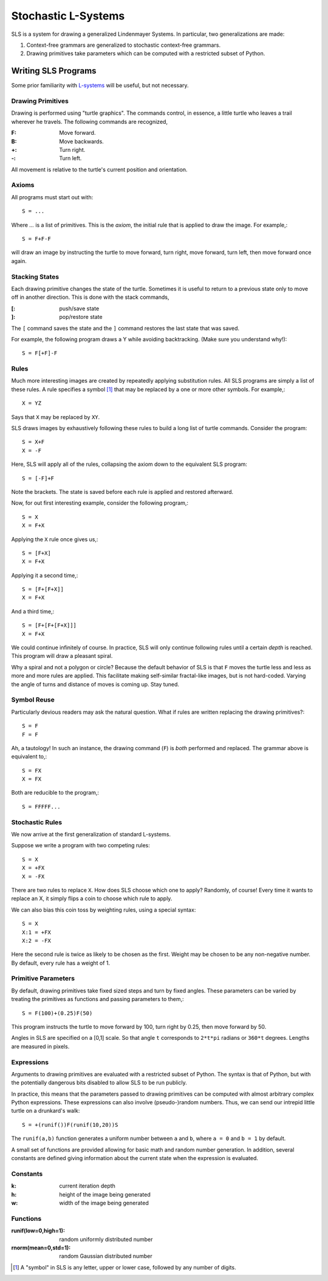Stochastic L-Systems
====================

SLS is a system for drawing a generalized Lindenmayer Systems. In particular, two
generalizations are made:

1. Context-free grammars are generalized to stochastic context-free grammars.
2. Drawing primitives take parameters which can be computed with a restricted
   subset of Python.


Writing SLS Programs
--------------------

Some prior familiarity with `L-systems <http://en.wikipedia.org/wiki/L-systems>`_
will be useful, but not necessary.


Drawing Primitives
^^^^^^^^^^^^^^^^^^

Drawing is performed using "turtle graphics". The commands control, in essence, a
little turtle who leaves a trail wherever he travels. The following commands are
recognized,

:F: Move forward.
:B: Move backwards.
:+: Turn right.
:-: Turn left.

All movement is relative to the turtle's current position and orientation.


Axioms
^^^^^^

All programs must start out with::
    
    S = ...

Where `...` is a list of primitives. This is the *axiom*, the initial rule
that is applied to draw the image. For example,::

    S = F+F-F

will draw an image by instructing the turtle to move forward, turn right, move
forward, turn left, then move forward once again.

Stacking States
^^^^^^^^^^^^^^^

Each drawing primitive changes the state of the turtle. Sometimes it is useful
to return to a previous state only to move off in another direction. This is done
with the stack commands,

:[: push/save   state
:]: pop/restore state

The ``[`` command saves the state and the ``]`` command restores the last state
that was saved.

For example, the following program draws a Y while avoiding backtracking. (Make
sure you understand why!)::

    S = F[+F]-F




Rules
^^^^^

Much more interesting images are created by repeatedly applying substitution
rules. All SLS programs are simply a list of these rules. A rule specifies a
symbol [#]_ that may be replaced by a one or more other symbols. For example,::

    X = YZ


Says that ``X`` may be replaced by ``XY``.

SLS draws images by exhaustively following these rules to build a long
list of turtle commands. Consider the program::

    S = X+F
    X = -F

Here, SLS will apply all of the rules, collapsing the axiom down to the
equivalent SLS program::

    S = [-F]+F

Note the brackets. The state is saved before each rule is applied and
restored afterward.

Now, for out first interesting example, consider the following program,::

    S = X
    X = F+X

Applying the ``X`` rule once gives us,::

    S = [F+X]
    X = F+X

Applying it a second time,::

    S = [F+[F+X]]
    X = F+X

And a third time,::

    S = [F+[F+[F+X]]]
    X = F+X

We could continue infinitely of course. In practice, SLS will only continue
following rules until a certain *depth* is reached. This program will draw a
pleasant spiral.

Why a spiral and not a polygon or circle? Because the default behavior of SLS is
that ``F`` moves the turtle less and less as more and more rules are applied.
This facilitate making self-similar fractal-like images, but is not hard-coded.
Varying the angle of turns and distance of moves is coming up. Stay tuned.



Symbol Reuse
^^^^^^^^^^^^
Particularly devious readers may ask the natural question. What if rules are
written replacing the drawing primitives?::

    S = F
    F = F

Ah, a tautology! In such an instance, the drawing command (``F``) is *both* performed
and replaced. The grammar above is equivalent to,::
    
    S = FX
    X = FX

Both are reducible to the program,::

    S = FFFFF...


Stochastic Rules
^^^^^^^^^^^^^^^^

We now arrive at the first generalization of standard L-systems.

Suppose we write a program with two competing rules::
    
    S = X
    X = +FX
    X = -FX

There are two rules to replace ``X``. How does SLS choose which one to apply?
Randomly, of course! Every time it wants to replace an X, it simply flips a coin
to choose which rule to apply.

We can also bias this coin toss by weighting rules, using a special syntax::

    S = X
    X:1 = +FX
    X:2 = -FX

Here the second rule is twice as likely to be chosen as the first. Weight may be
chosen to be any non-negative number. By default, every rule has a weight of 1.


Primitive Parameters
^^^^^^^^^^^^^^^^^^^^

By default, drawing primitives take fixed sized steps and turn by fixed angles.
These parameters can be varied by treating the primitives as functions
and passing parameters to them,::

    S = F(100)+(0.25)F(50)

This program instructs the turtle to move forward by 100,
turn right by 0.25, then move forward by 50.

Angles in SLS are specified on a [0,1] scale. So that angle ``t`` corresponds to
``2*t*pi`` radians or ``360*t`` degrees. Lengths are measured in pixels.


Expressions
^^^^^^^^^^^

Arguments to drawing primitives are evaluated with a restricted subset of
Python. The syntax is that of Python, but with the potentially dangerous bits
disabled to allow SLS to be run publicly.

In practice, this means that the parameters passed to drawing primitives can be
computed with almost arbitrary complex Python expressions. These expressions can
also involve (pseudo-)random numbers. Thus, we can send our intrepid little
turtle on a drunkard's walk::

    S = +(runif())F(runif(10,20))S

The ``runif(a,b)`` function generates a uniform number between ``a`` and ``b``,
where ``a = 0`` and ``b = 1`` by default.

A small set of functions are provided allowing for basic math and
random number generation. In addition, several constants are defined giving
information about the current state when the expression is evaluated.


Constants
^^^^^^^^^

:k: current iteration depth

:h: height of the image being generated

:w: width of the image being generated


Functions
^^^^^^^^^
:runif(low=0,high=1): random uniformly distributed number

:rnorm(mean=0,std=1): random Gaussian distributed number




.. [#] A "symbol" in SLS is any letter, upper or lower case, followed by any
       number of digits.



